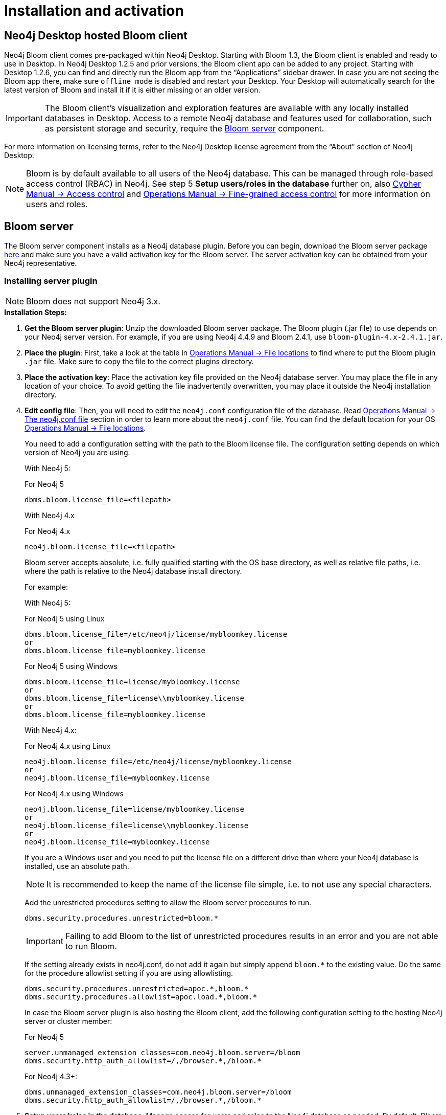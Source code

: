 :description: This section describes how to install and activate Neo4j Bloom.

[[nstallation-activation]]
= Installation and activation

[[installation-desktop-hosted]]
== Neo4j Desktop hosted Bloom client

Neo4j Bloom client comes pre-packaged within Neo4j Desktop.
Starting with Bloom 1.3, the Bloom client is enabled and ready to use in Desktop.
In Neo4j Desktop 1.2.5 and prior versions, the Bloom client app can be added to any project.
Starting with Desktop 1.2.6, you can find and directly run the Bloom app from the “Applications” sidebar drawer.
In case you are not seeing the Bloom app there, make sure `offline mode` is disabled and restart your Desktop.
Your Desktop will automatically search for the latest version of Bloom and install it if it is either missing or an older version.

[IMPORTANT]
====
The Bloom client's visualization and exploration features are available with any locally installed databases in Desktop.
Access to a remote Neo4j database and features used for collaboration, such as persistent storage and security, require the <<_bloom_server, Bloom server>> component.
====

For more information on licensing terms, refer to the Neo4j Desktop license agreement from the “About” section of Neo4j Desktop.

[NOTE]
====
Bloom is by default available to all users of the Neo4j database.
This can be managed through role-based access control (RBAC) in Neo4j.
See step 5 *Setup users/roles in the database* further on, also link:https://neo4j.com/docs/cypher-manual/current/access-control/[Cypher Manual -> Access control] and link:https://neo4j.com/docs/operations-manual/current/authentication-authorization/access-control/[Operations Manual -> Fine-grained access control] for more information on users and roles.
====

[[installation-bloom-server]]
== Bloom server

The Bloom server component installs as a Neo4j database plugin.
Before you can begin, download the Bloom server package https://neo4j.com/download-center/#bloom[here] and make sure you have a valid activation key for the Bloom server.
The server activation key can be obtained from your Neo4j representative.



[[installing-server-plugin]]
=== Installing server plugin

[NOTE]
====
Bloom does not support Neo4j 3.x.
====


.*Installation Steps:*
. *Get the Bloom server plugin*: Unzip the downloaded Bloom server package.
The Bloom plugin (.jar file) to use depends on your Neo4j server version.
For example, if you are using Neo4j 4.4.9 and Bloom 2.4.1, use `bloom-plugin-4.x-2.4.1.jar`.
. *Place the plugin*: First, take a look at the table in link:{operations-manual-base-uri}/current/configuration/file-locations/[Operations Manual -> File locations] to find where to put the Bloom plugin `.jar` file.
Make sure to copy the file to the correct plugins directory.
. *Place the activation key*: Place the activation key file provided on the Neo4j database server.
You may place the file in any location of your choice. To avoid getting the file inadvertently overwritten, you may place it outside the Neo4j installation directory.
. *Edit config file*: Then, you will need to edit the `neo4j.conf` configuration file of the database.
Read link:{operations-manual-base-uri}/current/configuration/neo4j-conf/#neo4j-conf[Operations Manual -> The neo4j.conf file] section in order to learn more about the `neo4j.conf` file.
You can find the default location for your OS link:{operations-manual-base-uri}/current/configuration/file-locations/#file-locations-locations[Operations Manual -> File locations].
+
You need to add a configuration setting with the path to the Bloom license file.
The configuration setting depends on which version of Neo4j you are using.
+
With Neo4j 5:
+
.For Neo4j 5
[source, conf, indent=0]
----
dbms.bloom.license_file=<filepath>
----
+
With Neo4j 4.x
+
.For Neo4j 4.x
[source, conf, indent=0]
----
neo4j.bloom.license_file=<filepath>
----
+
Bloom server accepts absolute, i.e. fully qualified starting with the OS base directory, as well as relative file paths, i.e. where the path is relative to the Neo4j database install directory.
+
For example:
+
With Neo4j 5:
+
.For Neo4j 5 using Linux
[source, conf, indent=0,role=nocopy]
----
dbms.bloom.license_file=/etc/neo4j/license/mybloomkey.license
or
dbms.bloom.license_file=mybloomkey.license
----
+
.For Neo4j 5 using Windows
[source, conf, indent=0,role=nocopy]
----
dbms.bloom.license_file=license/mybloomkey.license
or
dbms.bloom.license_file=license\\mybloomkey.license
or
dbms.bloom.license_file=mybloomkey.license
----
+
With Neo4j 4.x:
+
.For Neo4j 4.x using Linux
[source, conf, indent=0,role=nocopy]
----
neo4j.bloom.license_file=/etc/neo4j/license/mybloomkey.license
or
neo4j.bloom.license_file=mybloomkey.license
----
+
.For Neo4j 4.x using Windows
[source, conf, indent=0,role=nocopy]
----
neo4j.bloom.license_file=license/mybloomkey.license
or
neo4j.bloom.license_file=license\\mybloomkey.license
or
neo4j.bloom.license_file=mybloomkey.license
----
+
If you are a Windows user and you need to put the license file on a different drive than where your Neo4j database is installed, use an absolute path.
+
[NOTE]
====
It is recommended to keep the name of the license file simple, i.e. to not use any special characters.
====
+
Add the unrestricted procedures setting to allow the Bloom server procedures to run.
+
[source, conf, indent=0]
----
dbms.security.procedures.unrestricted=bloom.*
----
+
[IMPORTANT]
====
Failing to add Bloom to the list of unrestricted procedures results in an error and you are not able to run Bloom.
====
+
If the setting already exists in neo4j.conf, do not add it again but simply append `bloom.*` to the existing value.
Do the same for the procedure allowlist setting if you are using allowlisting.
+
[source, conf, indent=0]
----
dbms.security.procedures.unrestricted=apoc.*,bloom.*
dbms.security.procedures.allowlist=apoc.load.*,bloom.*
----
In case the Bloom server plugin is also hosting the Bloom client, add the following configuration setting to the hosting Neo4j server or cluster member:
+
.For Neo4j 5
[source, conf, indent=0]
----
server.unmanaged_extension_classes=com.neo4j.bloom.server=/bloom
dbms.security.http_auth_allowlist=/,/browser.*,/bloom.*
----
+
.For Neo4j 4.3+:
[source, conf, indent=0]
----
dbms.unmanaged_extension_classes=com.neo4j.bloom.server=/bloom
dbms.security.http_auth_allowlist=/,/browser.*,/bloom.*
----
+
. *Setup users/roles in the database*: Manage access for users and roles to the Neo4j database as needed.
By default, Bloom is available to all users.
The configuration setting to restrict access to users with certain roles depends on what version of Neo4j you use.
With Neo4j 5, enable the `dbms.bloom.authorization_role` property in `neo4j.conf` and list the roles that should be authorized.
With Neo4j 4.x, enable the `neo4j.bloom.authorization_role` property in `neo4j.conf` and list the roles that should be authorized.
To enable users with other roles to have Bloom access using the server, add the roles to the `dbms.bloom.authorization_role`/`neo4j.bloom.authorization_role` property in `neo4j.conf`, as shown in Example 1 and 2 below.
+
Example 1: To give access to users with the admin or architect role, the setting would be:
+
.For Neo4j 5
[source, conf, indent=0]
----
dbms.bloom.authorization_role=admin,architect
----
+
.For Neo4j 4.x
[source, conf, indent=0]
----
neo4j.bloom.authorization_role=admin,architect
----
+
Example 2: To give access to users with the admin, reader and a custom bloom role, the setting would be:
+
.For Neo4j 5
[source, conf, indent=0]
----
dbms.bloom.authorization_role=admin,reader,bloom
----
+
.For Neo4j 4.x
[source, conf, indent=0]
----
neo4j.bloom.authorization_role=admin,reader,bloom
----
+
[NOTE]
====
When adding the plugin or changing the configuration file, you will need to restart the Neo4j database for the changes to be ready to use by the Bloom client.
====

. *Share Perspectives with users*: If needed, create and share Perspectives for any non-admin users who are authorized for Bloom access.
Best practice for assigning Perspectives is to create a custom role for each Perspective, and add that role to each user who should have access to the Perspective in question.
+
Alternatively, if users create their own Perspectives, grant them a role where they have access to create new data in the database.
See https://neo4j.com/docs/operations-manual/current/authentication-authorization/[Operations Manual -> Authentication and Authorization] for more info on roles in Neo4j.
+
To learn more about sharing perspectives, please see xref::/bloom-perspectives/perspective-storage.adoc[Storage and sharing].


=== Updating server plugin

Updating the Bloom server plugin is easy.
Simply remove the previous plugin from the appropriate plugins directory as mentioned above.
Place the updated plugin provided in its place.

[NOTE]
--
You will need to restart the Neo4j database for the new plugin to be loaded and ready to use by the Bloom client.
--

=== Accessing Neo4j server hosted Bloom

After configuring Neo4j and installing the plugin, Bloom will be available using `HTTP` or `HTTPS` as configured with one of these URLs.

[source, URL, indent=0]
----
http://<neo4j-server-host>:<http-port>/bloom/

https://<neo4j-server-host>:<https-port>/bloom/
----

When constructing the URL, be mindful of how you configured the `server.unmanaged_extension_classes` (as mentioned in step 4 previously) in the `neo4j.conf` file.


[IMPORTANT]
====
If using SSL, ensure that `dbms.ssl.policy.client_auth=NONE` is set in link:{operations-manual-base-uri}/current/configuration/neo4j-conf/#neo4j-conf[`neo4j.conf`].
====

Users need to log in with their credentials as configured for the Neo4j database.

[NOTE]
--
Bloom is supported on Chrome, Firefox and Edge web browsers.
You may experience glitches or unexpected behavior if using another web browser.
--
